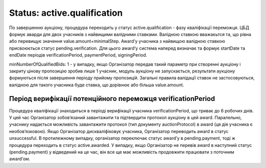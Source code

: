 .. _stActiveQualification:

Status: active.qualification
============================

По завершенню аукціону, процедура переходить у статус active.qualification - фазу кваліфікації переможця. ЦБД формує аварди для двох учасників з найвищими валідними ставками. Валідною ставкою вважаєьтся та, що рівна або перевищує значення value.amount+minimalStep. Award’у учасника з найвищою валідною ставкою присвоюється статус pending.verification. Для цього award’у система наперед визначає та формує startDate та endDate періодів verificationPeriod, paymentPeriod, signingPeriod. 

minNumberOfQualifiedBids: 1 - у випадку, якщо Організатор передав такий параметр при створенні аукціону і закриту цінову пропозицію зробив лише 1 учасник, модуль аукціону не запускається, результати аукціону формуються після завершення періоду прийому пропозицій. Загальні правила валідації ставок не застосовуються, валідною для такого учасника буде ставка, що дорівнює або більша value.amount.

Період верифікації потенційного переможця verificationPeriod
------------------------------------------------------------

Процедура кваліфікації знаходиться в періоді верифікації  учасника verificationPeriod, що триває до 6 робочих днів. У цей час Організатор зобов’язаний завантажити та підтвердити протокол аукціону в цей award. Паралельно, учаснику надається можливість завантажити протокол (тип документу auctionProtocol) в award (ця дія учасника є необов’язковою). Якщо Організатор дискваліфіковує учасника, Організатор переводить award в статус unsuccessful. В протилежному випадку, організатор переключає статус award’у в pending.payment, тоді ж процедура переходить в статус active.awarded. У випадку, якщо Організатор не перевів award в наступний статус (pending.payment) у відведений на це час, він все ще має можливість продовжити працювати з поточним award’ом.

